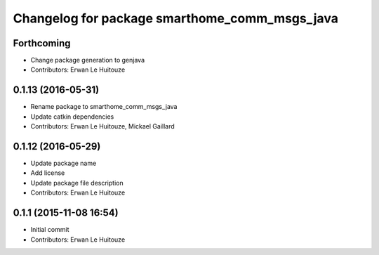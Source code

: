 ^^^^^^^^^^^^^^^^^^^^^^^^^^^^^^^^^^^^^^^^^^^^^^
Changelog for package smarthome_comm_msgs_java
^^^^^^^^^^^^^^^^^^^^^^^^^^^^^^^^^^^^^^^^^^^^^^

Forthcoming
-----------
* Change package generation to genjava
* Contributors: Erwan Le Huitouze

0.1.13 (2016-05-31)
-------------------
* Rename package to smarthome_comm_msgs_java
* Update catkin dependencies
* Contributors: Erwan Le Huitouze, Mickael Gaillard

0.1.12 (2016-05-29)
-------------------
* Update package name
* Add license
* Update package file description
* Contributors: Erwan Le Huitouze

0.1.1 (2015-11-08 16:54)
------------------------
* Initial commit
* Contributors: Erwan Le Huitouze
